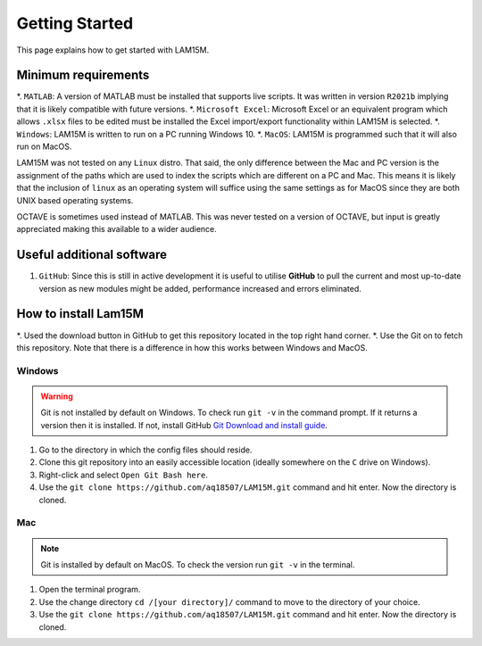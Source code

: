 Getting Started
###############

This page explains how to get started with LAM15M.

Minimum requirements
++++++++++++++++++++

*. ``MATLAB``: A version of MATLAB must be installed that supports live scripts. It was written in version ``R2021b`` implying that it is likely compatible with future versions.
*. ``Microsoft Excel``: Microsoft Excel or an equivalent program which allows ``.xlsx`` files to be edited must be installed the Excel import/export functionality within LAM15M is selected.
*. ``Windows``: LAM15M is written to run on a PC running Windows 10.
*. ``MacOS``: LAM15M is programmed such that it will also run on MacOS.

LAM15M was not tested on any ``Linux`` distro. That said, the only difference between the Mac and PC version is the assignment of the paths which are used to index the scripts which are different on a PC and Mac. This means it is likely that the inclusion of ``linux`` as an operating system will suffice using the same settings as for MacOS since they are both UNIX based operating systems.

OCTAVE is sometimes used instead of MATLAB. This was never tested on a version of OCTAVE, but input is greatly appreciated making this available to a wider audience.

Useful additional software
++++++++++++++++++++++++++

#. ``GitHub``: Since this is still in active development it is useful to utilise **GitHub** to pull the current and most up-to-date version as new modules might be added, performance increased and errors eliminated.

How to install Lam15M
+++++++++++++++++++++

*. Used the download button in GitHub to get this repository located in the top right hand corner.
*. Use the Git on to fetch this repository. Note that there is a difference in how this works between Windows and MacOS.

Windows
-------

.. warning::
    Git is not installed by default on Windows. To check run ``git -v`` in the command prompt. If it returns a version then it is installed. If not, install GitHub `Git Download and install guide <https://github.com/git-guides/install-git>`_.

#. Go to the directory in which the config files should reside.
#. Clone this git repository into an easily accessible location (ideally somewhere on the ``C`` drive on Windows).
#. Right-click and select ``Open Git Bash here``.
#. Use the ``git clone https://github.com/aq18507/LAM15M.git`` command and hit enter. Now the directory is cloned.

Mac
-----

.. note::
    Git is installed by default on MacOS. To check the version run ``git -v`` in the terminal.

#. Open the terminal program.
#. Use the change directory ``cd /[your directory]/`` command to move to the directory of your choice.
#. Use the ``git clone https://github.com/aq18507/LAM15M.git`` command and hit enter. Now the directory is cloned.